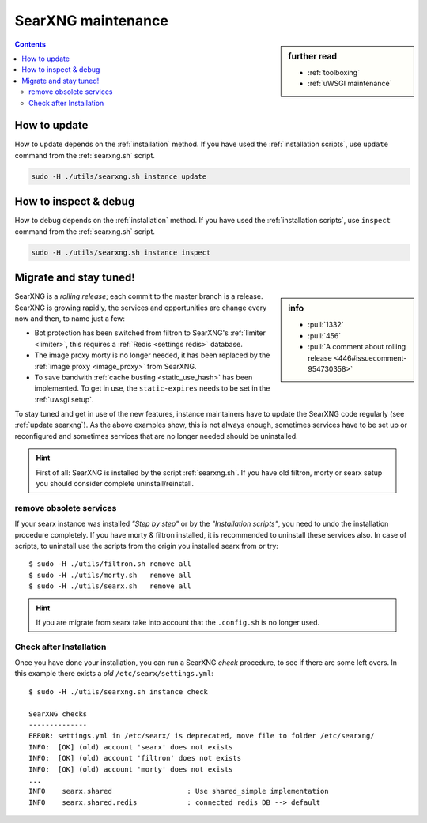 ===================
SearXNG maintenance
===================

.. sidebar:: further read

   - :ref:`toolboxing`
   - :ref:`uWSGI maintenance`

.. contents:: Contents
   :depth: 2
   :local:
   :backlinks: entry

.. _update searxng:

How to update
=============

How to update depends on the :ref:`installation` method.  If you have used the
:ref:`installation scripts`, use ``update`` command from the :ref:`searxng.sh`
script.

.. code:: sh

    sudo -H ./utils/searxng.sh instance update

.. _inspect searxng:

How to inspect & debug
======================

How to debug depends on the :ref:`installation` method.  If you have used the
:ref:`installation scripts`, use ``inspect`` command from the :ref:`searxng.sh`
script.

.. code:: sh

    sudo -H ./utils/searxng.sh instance inspect

.. _migrate and stay tuned:

Migrate and stay tuned!
=======================

.. sidebar:: info

   - :pull:`1332`
   - :pull:`456`
   - :pull:`A comment about rolling release <446#issuecomment-954730358>`

SearXNG is a *rolling release*; each commit to the master branch is a release.
SearXNG is growing rapidly, the services and opportunities are change every now
and then, to name just a few:

- Bot protection has been switched from filtron to SearXNG's :ref:`limiter
  <limiter>`, this requires a :ref:`Redis <settings redis>` database.

- The image proxy morty is no longer needed, it has been replaced by the
  :ref:`image proxy <image_proxy>` from SearXNG.

- To save bandwith :ref:`cache busting <static_use_hash>` has been implemented.
  To get in use, the ``static-expires`` needs to be set in the :ref:`uwsgi
  setup`.

To stay tuned and get in use of the new features, instance maintainers have to
update the SearXNG code regularly (see :ref:`update searxng`).  As the above
examples show, this is not always enough, sometimes services have to be set up
or reconfigured and sometimes services that are no longer needed should be
uninstalled.

.. hint::

   First of all: SearXNG is installed by the script :ref:`searxng.sh`.  If you
   have old filtron, morty or searx setup you should consider complete
   uninstall/reinstall.


remove obsolete services
------------------------

If your searx instance was installed *"Step by step"* or by the *"Installation
scripts"*, you need to undo the installation procedure completely.  If you have
morty & filtron installed, it is recommended to uninstall these services also.
In case of scripts, to uninstall use the scripts from the origin you installed
searx from or try::

  $ sudo -H ./utils/filtron.sh remove all
  $ sudo -H ./utils/morty.sh   remove all
  $ sudo -H ./utils/searx.sh   remove all

.. hint::

   If you are migrate from searx take into account that the ``.config.sh`` is no
   longer used.


Check after Installation
------------------------

Once you have done your installation, you can run a SearXNG *check* procedure,
to see if there are some left overs.  In this example there exists a *old*
``/etc/searx/settings.yml``::

   $ sudo -H ./utils/searxng.sh instance check

   SearXNG checks
   --------------
   ERROR: settings.yml in /etc/searx/ is deprecated, move file to folder /etc/searxng/
   INFO:  [OK] (old) account 'searx' does not exists
   INFO:  [OK] (old) account 'filtron' does not exists
   INFO:  [OK] (old) account 'morty' does not exists
   ...
   INFO    searx.shared                  : Use shared_simple implementation
   INFO    searx.shared.redis            : connected redis DB --> default
